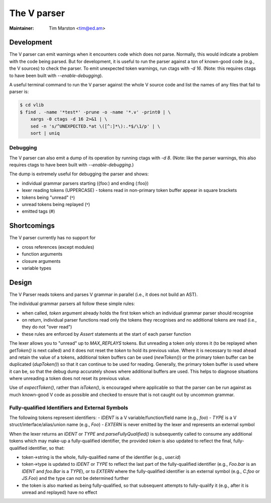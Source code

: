 .. _v:

======================================================================
The V parser
======================================================================

:Maintainer: Tim Marston <tim@ed.am>

Development
---------------------------------------------------------------------

The V parser can emit warnings when it encounters code which does not parse.
Normally, this would indicate a problem with the code being parsed.  But for
development, it is useful to run the parser against a ton of known-good code
(e.g., the V sources) to check the parser.  To emit unexpected token warnings,
run ctags with `-d 16`.  (Note: this requires ctags to have been built with
`--enable-debugging`).

A useful terminal command to run the V parser against the whole V source code
and list the names of any files that fail to parser is:

.. code-block:: console

    $ cd vlib
    $ find . -name '*test*' -prune -o -name '*.v' -print0 | \
        xargs -0 ctags -d 16 2>&1 | \
        sed -n 's/^UNEXPECTED.*at \([^:]*\):.*$/\1/p' | \
        sort | uniq

Debugging
~~~~~~~~~~~~~~~~~~~~~~~~~~~~~~~~~~~~~~~~~~~~~~~~~~~~~~~~~~~~~~~~~~~~~~

The V parser can also emit a dump of its operation by running ctags with `-d 8`.
(Note: like the parser warnings, this also requires ctags to have been built
with `--enable-debugging`.)

The dump is extremely useful for debugging the parser and shows:

- individual grammar parsers starting ({foo:) and ending (:foo})
- lexer reading tokens (UPPERCASE)
  - tokens read in non-primary token buffer appear in square brackets
- tokens being "unread" (˄)
- unread tokens being replayed (˅)
- emitted tags (#)

Shortcomings
---------------------------------------------------------------------

The V parser currently has no support for

- cross references (except modules)
- function arguments
- closure arguments
- variable types

Design
---------------------------------------------------------------------

The V Parser reads tokens and parses V grammar in parallel (i.e., it does not
build an AST).

The individual grammar parsers all follow these simple rules:

- when called, `token` argument already holds the first token which an
  individual grammar parser should recognise
- on return, individual parser functions read only the tokens they recognises
  and no additional tokens are read (i.e., they do not "over read")
- these rules are enforced by `Assert` statements at the start of each parser
  function

The lexer allows you to "unread" up to `MAX_REPLAYS` tokens.  But unreading a
token only stores it (to be replayed when `getToken()` is next called) and it
does not reset the `token` to hold its previous value.  Where it is necessary to
read ahead and retain the value of a tokens, additional token buffers can be
used (`newToken()`) or the primary token buffer can be duplicated (`dupToken()`)
so that it can continue to be used for reading.  Generally, the primary token
buffer is used where it can be, so that the debug dump accurately shows where
additional buffers are used.  This helps to diagnose situations where unreading
a token does not reset its previous value.

Use of `expectToken()`, rather than `isToken()`, is encouraged where applicable
so that the parser can be run against as much known-good V code as possible and
checked to ensure that is not caught out by uncommon grammar.

Fully-qualified Identifiers and External Symbols
~~~~~~~~~~~~~~~~~~~~~~~~~~~~~~~~~~~~~~~~~~~~~~~~~~~~~~~~~~~~~~~~~~~~~~

The following tokens represent identifiers:
- `IDENT` is a V variable/function/field name (e.g., `foo`)
- `TYPE` is a V struct/interface/alias/union name (e.g., `Foo`)
- `EXTERN` is never emitted by the lexer and represents an external symbol

When the lexer returns an `IDENT` or `TYPE` and `parseFullyQualified()` is
subsequently called to consume any additional tokens which may make-up a
fully-qualified identifier, the provided `token` is also updated to reflect the
final, fully-qualified identifier, so that:

- token->string is the whole, fully-qualified name of the identifier (e.g.,
  `user.id`)
- token->type is updated to `IDENT` or `TYPE` to reflect the last part of the
  fully-qualified identifier (e.g., `Foo.bar` is an `IDENT` and `foo.Bar` is a
  `TYPE`), or to `EXTERN` where the fully-qualified identifier is an external
  symbol (e.g., `C.foo` or `JS.Foo`) and the type can not be determined further
- the token is also marked as being fully-qualified, so that subsequent attempts
  to fully-qualify it (e.g., after it is unread and replayed) have no effect
